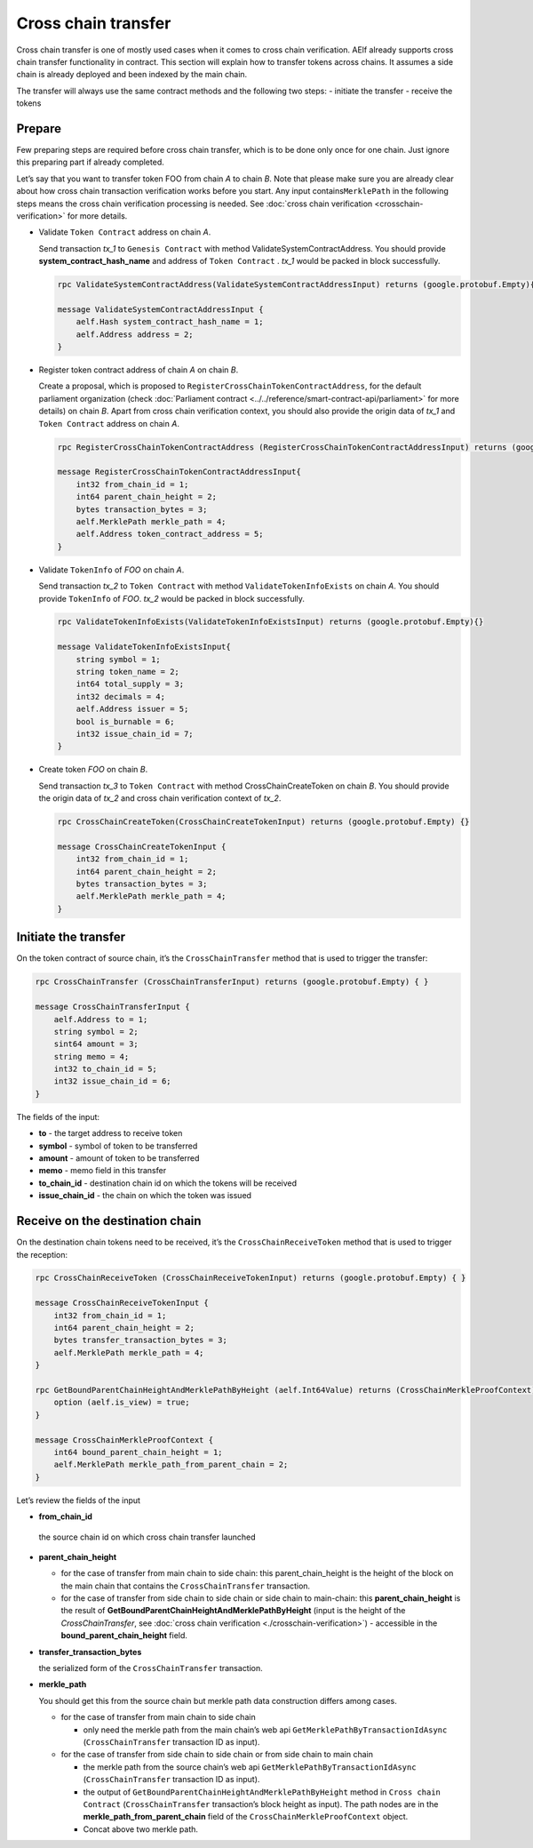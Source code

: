 Cross chain transfer
====================

Cross chain transfer is one of mostly used cases when it comes to cross
chain verification. AElf already supports cross chain transfer
functionality in contract. This section will explain how to transfer
tokens across chains. It assumes a side chain is already deployed and
been indexed by the main chain.

The transfer will always use the same contract methods and the following
two steps: - initiate the transfer - receive the tokens

Prepare
-------

Few preparing steps are required before cross chain transfer, which is
to be done only once for one chain. Just ignore this preparing part if
already completed.

Let’s say that you want to transfer token FOO from chain *A* to chain *B*.
Note that please make sure you are already clear about how cross chain
transaction verification works before you start. Any input
contains\ ``MerklePath`` in the following steps means the cross chain
verification processing is needed. See :doc:`cross chain verification <crosschain-verification>`
for more details.

-  Validate ``Token Contract`` address on chain *A*.

   Send transaction *tx_1* to ``Genesis Contract`` with method
   ValidateSystemContractAddress. You should provide
   **system_contract_hash_name** and address of ``Token Contract`` .
   *tx_1* would be packed in block successfully.

   .. code:: protobuf

        rpc ValidateSystemContractAddress(ValidateSystemContractAddressInput) returns (google.protobuf.Empty){}

        message ValidateSystemContractAddressInput {
            aelf.Hash system_contract_hash_name = 1;
            aelf.Address address = 2;
        }

-  Register token contract address of chain *A* on chain *B*.

   Create a proposal, which is proposed to
   ``RegisterCrossChainTokenContractAddress``, for the default
   parliament organization (check :doc:`Parliament contract <../../reference/smart-contract-api/parliament>`
   for more details) on chain *B*. Apart from cross chain verification
   context, you should also provide the origin data of *tx_1* and
   ``Token Contract`` address on chain *A*.

   .. code:: protobuf

        rpc RegisterCrossChainTokenContractAddress (RegisterCrossChainTokenContractAddressInput) returns (google.protobuf.Empty) {}

        message RegisterCrossChainTokenContractAddressInput{
            int32 from_chain_id = 1;
            int64 parent_chain_height = 2;
            bytes transaction_bytes = 3;
            aelf.MerklePath merkle_path = 4;
            aelf.Address token_contract_address = 5;
        }

-  Validate ``TokenInfo`` of *FOO* on chain *A*.

   Send transaction *tx_2* to ``Token Contract`` with method
   ``ValidateTokenInfoExists`` on chain *A*. You should provide
   ``TokenInfo`` of *FOO*. *tx_2* would be packed in block
   successfully.

   .. code:: protobuf

        rpc ValidateTokenInfoExists(ValidateTokenInfoExistsInput) returns (google.protobuf.Empty){}

        message ValidateTokenInfoExistsInput{
            string symbol = 1;
            string token_name = 2;
            int64 total_supply = 3;
            int32 decimals = 4;
            aelf.Address issuer = 5;
            bool is_burnable = 6;
            int32 issue_chain_id = 7;
        }

-  Create token *FOO* on chain *B*.

   Send transaction *tx_3* to ``Token Contract`` with method
   CrossChainCreateToken on chain *B*. You should provide the origin
   data of *tx_2* and cross chain verification context of *tx_2*.

   .. code:: protobuf

        rpc CrossChainCreateToken(CrossChainCreateTokenInput) returns (google.protobuf.Empty) {}

        message CrossChainCreateTokenInput {
            int32 from_chain_id = 1;
            int64 parent_chain_height = 2;
            bytes transaction_bytes = 3;
            aelf.MerklePath merkle_path = 4;
        }

Initiate the transfer
---------------------

On the token contract of source chain, it’s the ``CrossChainTransfer``
method that is used to trigger the transfer:

.. code:: protobuf

       rpc CrossChainTransfer (CrossChainTransferInput) returns (google.protobuf.Empty) { }

       message CrossChainTransferInput {
           aelf.Address to = 1; 
           string symbol = 2;
           sint64 amount = 3;
           string memo = 4;
           int32 to_chain_id = 5; 
           int32 issue_chain_id = 6;
       }

The fields of the input:

- **to** - the target address to receive token
- **symbol** - symbol of token to be transferred
- **amount** - amount of token to be transferred
- **memo** - memo field in this transfer
- **to_chain_id** - destination chain id on which the tokens will be received
- **issue_chain_id** - the chain on which the token was issued

Receive on the destination chain
--------------------------------

On the destination chain tokens need to be received, it’s the
``CrossChainReceiveToken`` method that is used to trigger the reception:

.. code:: protobuf

       rpc CrossChainReceiveToken (CrossChainReceiveTokenInput) returns (google.protobuf.Empty) { }

       message CrossChainReceiveTokenInput {
           int32 from_chain_id = 1;
           int64 parent_chain_height = 2;
           bytes transfer_transaction_bytes = 3;
           aelf.MerklePath merkle_path = 4;
       }

       rpc GetBoundParentChainHeightAndMerklePathByHeight (aelf.Int64Value) returns (CrossChainMerkleProofContext) {
           option (aelf.is_view) = true;
       }

       message CrossChainMerkleProofContext {
           int64 bound_parent_chain_height = 1;
           aelf.MerklePath merkle_path_from_parent_chain = 2;
       }

Let’s review the fields of the input 

- **from_chain_id**
 
 the source chain id on which cross chain transfer launched 

- **parent_chain_height**
  
  - for the case of transfer from main chain to side chain: this parent_chain_height is the height of the block on the main chain that contains the ``CrossChainTransfer`` transaction. 
  
  - for the case of transfer from side chain to side chain or side chain to main-chain: this **parent_chain_height** 
    is the result of **GetBoundParentChainHeightAndMerklePathByHeight** (input is the height of the *CrossChainTransfer*, 
    see :doc:`cross chain verification <./crosschain-verification>`) - accessible in the **bound_parent_chain_height** field. 

- **transfer_transaction_bytes**

  the serialized form of the ``CrossChainTransfer`` transaction. 
  
  
- **merkle_path**
    
  You should get this from the source chain but merkle path data construction differs among cases.
  
  - for the case of transfer from main chain to side chain
    
    - only need the merkle path from the main chain’s web api ``GetMerklePathByTransactionIdAsync`` (``CrossChainTransfer`` transaction ID as input). 
  
  - for the case of transfer from side chain to side chain or from side chain to main chain
  
    - the merkle path from the source chain’s web api ``GetMerklePathByTransactionIdAsync`` (``CrossChainTransfer`` transaction ID as input).
      
    - the output of ``GetBoundParentChainHeightAndMerklePathByHeight`` method in ``Cross chain Contract`` (``CrossChainTransfer`` transaction’s block height as input). The path nodes are in the **merkle_path_from_parent_chain** field of the ``CrossChainMerkleProofContext`` object.
      
    - Concat above two merkle path.
